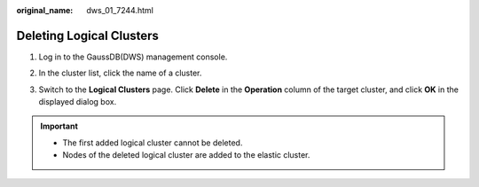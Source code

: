 :original_name: dws_01_7244.html

.. _dws_01_7244:

Deleting Logical Clusters
=========================

#. Log in to the GaussDB(DWS) management console.

#. In the cluster list, click the name of a cluster.

#. Switch to the **Logical Clusters** page. Click **Delete** in the **Operation** column of the target cluster, and click **OK** in the displayed dialog box.

   |image1|

.. important::

   -  The first added logical cluster cannot be deleted.
   -  Nodes of the deleted logical cluster are added to the elastic cluster.

.. |image1| image:: /_static/images/en-us_image_0000001134400960.png
